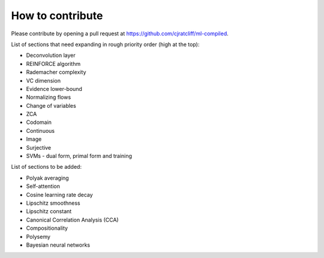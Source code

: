 """""""""""""""""""
How to contribute
"""""""""""""""""""

Please contribute by opening a pull request at https://github.com/cjratcliff/ml-compiled.

List of sections that need expanding in rough priority order (high at the top):

* Deconvolution layer
* REINFORCE algorithm
* Rademacher complexity
* VC dimension
* Evidence lower-bound
* Normalizing flows
* Change of variables
* ZCA
* Codomain
* Continuous
* Image
* Surjective
* SVMs - dual form, primal form and training

List of sections to be added:

* Polyak averaging
* Self-attention
* Cosine learning rate decay
* Lipschitz smoothness
* Lipschitz constant
* Canonical Correlation Analysis (CCA)
* Compositionality
* Polysemy
* Bayesian neural networks
